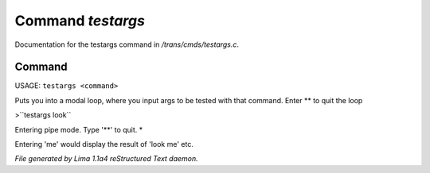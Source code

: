 Command *testargs*
*******************

Documentation for the testargs command in */trans/cmds/testargs.c*.

Command
=======

USAGE: ``testargs <command>``

Puts you into a modal loop, where you input args to be tested with
that command.
Enter \*\* to quit the loop

>``testargs look``

Entering pipe mode. Type '\*\*' to quit.
*

Entering 'me' would display the result of 'look me' etc.

.. TAGS: RST



*File generated by Lima 1.1a4 reStructured Text daemon.*
